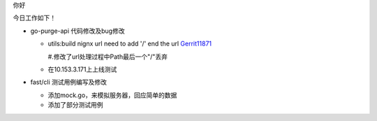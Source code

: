 

.. Contents :: 目录

你好

今日工作如下！

- go-purge-api 代码修改及bug修改

  + utils:build nignx url need to add '/' end the url `Gerrit11871 <http://sys.qiyi.domain/gerrit/#/c/11871/>`_

    #.修改了url处理过程中Path最后一个"/"丢弃

  + 在10.153.3.171上上线测试

- fast/cli 测试用例编写及修改

  + 添加mock.go，来模拟服务器，回应简单的数据

  + 添加了部分测试用例

